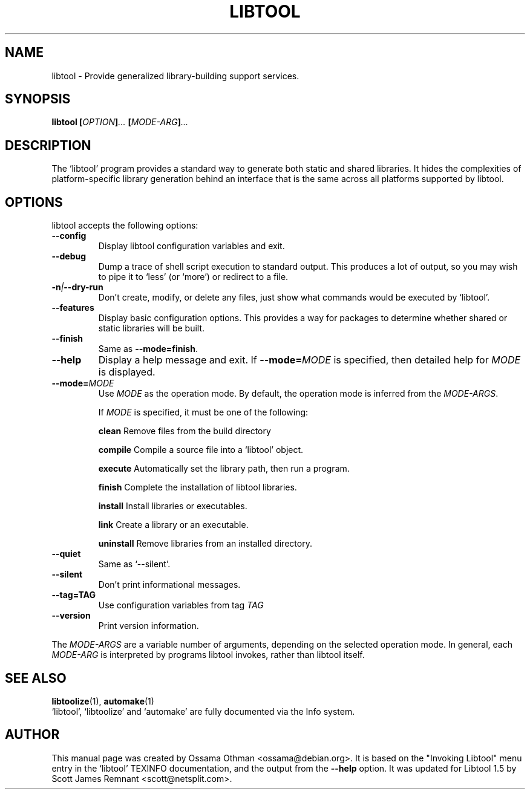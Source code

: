 .TH LIBTOOL 1  "August 2003" "Library Support" "User Manuals"
.SH NAME
libtool \- Provide generalized library-building support services.
.SH SYNOPSIS
.B libtool
.BI [ OPTION ] ...
.BI [ MODE\-ARG ] ...
.SH "DESCRIPTION"
The `libtool' program provides a standard way to generate both static
and shared libraries.  It hides the complexities of platform\-specific
library generation behind an interface that is the same across all
platforms supported by libtool.
.SH "OPTIONS"
libtool accepts the following options:
.TP
.B \-\-config
Display libtool configuration variables and exit.
.TP
.B \-\-debug
Dump a trace of shell script execution to standard output.  This
produces a lot of output, so you may wish to pipe it to `less' (or
`more') or redirect to a file.
.TP
.BI \-n | \-\-dry-run
Don't create, modify, or delete any files, just show what commands
would be executed by `libtool'.
.TP
.B \-\-features
Display basic configuration options.  This provides a way for packages
to determine whether shared or static libraries will be built.
.TP
.B \-\-finish
Same as
.BR \-\-mode=finish .
.TP
.B \-\-help
Display a help message and exit.  If
.BI \-\-mode= MODE
is specified, then detailed help for
.I MODE
is displayed.
.TP
.BI \-\-mode= MODE
Use
.I MODE
as the operation mode.  By default, the operation mode is inferred
from the
.IR MODE\-ARGS .

If
.I MODE
is specified, it must be one of the following:
.IP
.B clean
Remove files from the build directory
.IP
.B compile
Compile a source file into a `libtool' object.
.IP
.B execute
Automatically set the library path, then run a program.
.IP
.B finish
Complete the installation of libtool libraries.
.IP
.B install
Install libraries or executables.
.IP
.B link
Create a library or an executable.
.IP
.B uninstall
Remove libraries from an installed directory.
.TP
.B \-\-quiet
Same as `\-\-silent'.
.TP
.B \-\-silent
Don't print informational messages.
.TP
.B \-\-tag=TAG
Use configuration variables from tag 
.I TAG
.TP
.B \-\-version
Print version information.
.P
The
.I MODE\-ARGS
are a variable number of arguments, depending on the selected
operation mode.  In general, each
.I MODE\-ARG
is interpreted by programs libtool invokes, rather than libtool itself.
.SH "SEE ALSO"
.BR libtoolize (1),
.BR automake (1)
.br
`libtool', `libtoolize' and `automake' are fully documented via the
Info system.
.SH AUTHOR
This manual page was created by Ossama Othman <ossama@debian.org>.  It
is based on the "Invoking Libtool" menu entry in the `libtool' TEXINFO
documentation, and the output from the
.B \-\-help
option.  It was updated for Libtool 1.5 by
Scott James Remnant <scott@netsplit.com>.
